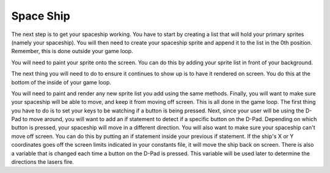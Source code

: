.. _space_ship:

Space Ship
==========

The next step is to get your spaceship working. You have to start by creating a list that will hold your primary sprites (namely your spaceship). You will then need to create your spaceship sprite and append it to the list in the 0th position. Remember, this is done outside your game loop.

.. code-block:: python
  :linenos:

    image_bank_1 = stage.Bank.from_bmp16("SPRITES.bmp")
    snakob = []
    snakob_bank = stage.Sprite(image_bank_1, 13, int(constants.SCREEN_X / 2), constants.SCREEN_Y - constants.SPRITE_SIZE)
    snakob.append(snakob_bank) #

You will need to paint your sprite onto the screen. You can do this by adding your sprite list in front of your background. 

.. code-block:: python
  :linenos:

    # create a stage for the background to show up on
    #   and set the frame rate to 60fps
    game = stage.Stage(ugame.display, 60)
    # set the layers, items show up in order
    game.layers = snakob + [background]
    # render the background and inital location of sprite list
    # most likely you will only render background once per scene
    game.render_block()

The next thing you will need to do to ensure it continues to show up is to have it rendered on screen. You do this at the bottom of the inside of your game loop.

.. code-block:: python
  :linenos:

    game.render_sprites(snakob)
    game.tick()

You will need to paint and render any new sprite list you add using the same methods. Finally, you will want to make sure your spaceship will be able to move, and keep it from moving off screen. This is all done in the game loop. The first thing you have to do is to set your keys to be watching if a button is being pressed. Next, since your user will be using the D-Pad to move around, you will want to add an if statement to detect if a specific button on the D-Pad. Depending on which button is pressed, your spaceship will move in a different direction. You will also want to make sure your spaceship can't move off screen. You can do this by putting an if statement inside your previous if statement. If the ship's X or Y coordinates goes off the screen limits indicated in your constants file, it will move the ship back on screen. There is also a variable that is changed each time a button on the D-Pad is pressed. This variable will be used later to determine the directions the lasers fire.

.. code-block:: python
  :linenos:

        if keys & ugame.K_RIGHT != 0 or keys & ugame.K_LEFT != 0 or keys & ugame.K_DOWN != 0 or keys & ugame.K_UP != 0:
            a_single_cloud.move((snakob_bank.x - 3) + constants.SNAKOB_SPEED, (snakob_bank.y + 2))

        # takes off cloud particles if none of the d pad is being pressed 
        if keys & ugame.K_RIGHT == 0 and keys & ugame.K_LEFT == 0 and keys & ugame.K_DOWN == 0 and keys & ugame.K_UP == 0:
            a_single_cloud.move(constants.OFF_SCREEN_X, constants.OFF_SCREEN_Y)

        # if right D-Pad is pressed
        if keys & ugame.K_RIGHT != 0:
            # if snakob moves off right screen, move it back
            if snakob_bank.x > constants.SCREEN_X - constants.SPRITE_SIZE:
                snakob_bank.x = constants.SCREEN_X - constants.SPRITE_SIZE
            if swords_bank.x > constants.SCREEN_X - constants.SPRITE_SIZE:
                swords_bank.x = constants.SCREEN_X - constants.SPRITE_SIZE
            # else move snakob right and sword
            else:
                snakob_bank.move(snakob_bank.x + constants.SNAKOB_SPEED, snakob_bank.y)
                swords_bank.move((snakob_bank.x + 14)+ constants.SNAKOB_SPEED, (snakob_bank.y) - 4)
                swords1_bank.move(constants.OFF_SCREEN_X, constants.OFF_SCREEN_Y)
                snakob_direction = "right"


        # if left D-Pad is pressed
        if keys & ugame.K_LEFT != 0:
            # if snakob moves off left screen, move it back
            if snakob_bank.x < 0:
                snakob_bank.x = 0
            if swords_bank.x < 16:
                swords_bank.x = 16
            # else move snakob left and the sword
            else:
                snakob_bank.move(snakob_bank.x - constants.SNAKOB_SPEED, snakob_bank.y)
                swords1_bank.move((snakob_bank.x - 14) - constants.SNAKOB_SPEED, (snakob_bank.y - 4))
                swords_bank.move(constants.OFF_SCREEN_X, constants.OFF_SCREEN_Y)
                snakob_direction = "left"

        # if left up-Pad is pressed
        if keys & ugame.K_UP != 0:
            # if snakob moves off up screen, move it back
            if snakob_bank.y < 0:
                snakob_bank.y = 0
            else:
                snakob_bank.move(snakob_bank.x, snakob_bank.y - constants.SNAKOB_SPEED)
                swords_bank.move((snakob_bank.x + 14), snakob_bank.y - 4)
                swords1_bank.move(constants.OFF_SCREEN_X, constants.OFF_SCREEN_Y)
                snakob_direction = "up"


        # if left D-Pad is pressed
        if keys & ugame.K_DOWN != 0:
            # if snakob moves off down screen, move it back
            if snakob_bank.y > 116:
                snakob_bank.y = 116
            # else move snakob down and sword
            else:
                snakob_bank.move(snakob_bank.x, snakob_bank.y + constants.SNAKOB_SPEED)
                swords_bank.move((snakob_bank.x + 14), snakob_bank.y - 4)
                swords1_bank.move(constants.OFF_SCREEN_X, constants.OFF_SCREEN_Y)
                snakob_direction = "down"